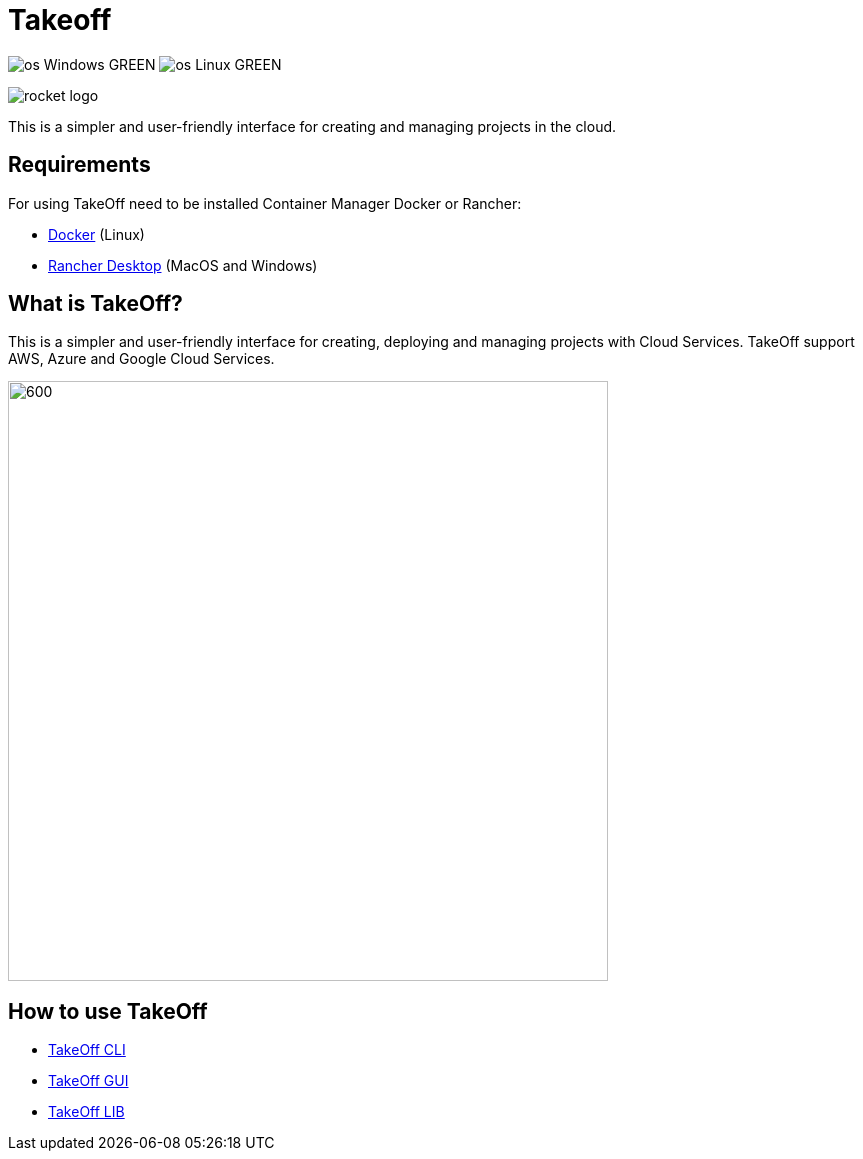 = Takeoff

image:https://img.shields.io/badge/os-Windows-GREEN.svg[]
image:https://img.shields.io/badge/os-Linux-GREEN.svg[]

image::_docs/rocket_logo.png[]

This is a simpler and user-friendly interface for creating and managing projects in the cloud.

== Requirements
:url-get-docker:  https://docs.docker.com/get-docker/
:url-get-rancher:  https://rancherdesktop.io

For using TakeOff need to be installed Container Manager Docker or Rancher:

* {url-get-docker}[Docker] (Linux)
* {url-get-docker}[Rancher Desktop] (MacOS and Windows)

== What is TakeOff?
This is a simpler and user-friendly interface for creating, deploying and managing projects with Cloud Services.
TakeOff support AWS, Azure and Google Cloud Services.

image::takeoff_cli/documentation/diagrams/takeoff_diagram.png[600,600]

== How to use TakeOff

:url-use-cli:  https://github.com/devonfw/hangar/blob/516-takeoff-gui-and-cli-documentation/takeoff/takeoff_cli/README.asciidoc
:url-use-gui:  https://github.com/devonfw/hangar/blob/516-takeoff-gui-and-cli-documentation/takeoff/takeoff_gui/README.asciidoc
:url-use-lib:  https://github.com/devonfw/hangar/blob/516-takeoff-gui-and-cli-documentation/takeoff/takeoff_lib/README.asciidoc


* {url-use-cli}[TakeOff CLI]
* {url-use-gui}[TakeOff GUI]
* {url-use-lib}[TakeOff LIB]
